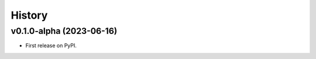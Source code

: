 =======
History
=======

v0.1.0-alpha (2023-06-16)
==========================

* First release on PyPI.
